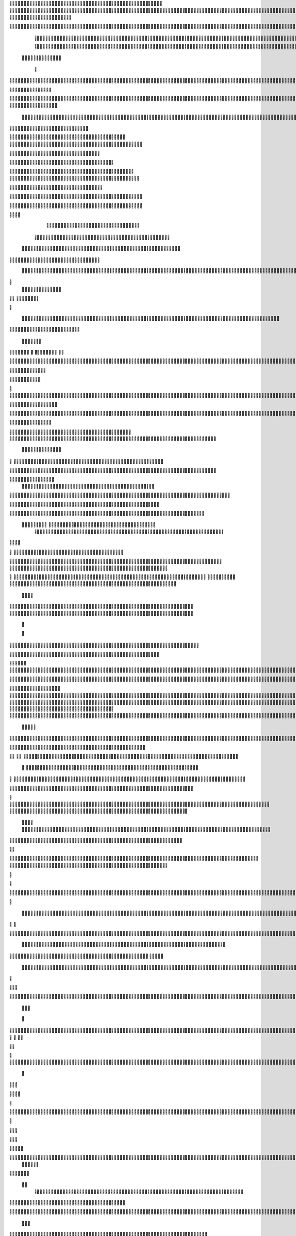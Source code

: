                     
                                                 
                      
                                                                                                      	 

                                                               	

		                                                                  
	

		                                                         	
	
	 

		
			
                                                                  	

 	




	



                                                                        


				

	

	                                                                             	
	
	

                                                                  
               	
	


                                                                                  				                  		

      
                                             
	

          

	

			      

		                                          

	        



	
       	


	                                               


	     	
	       
	                                         
  
	
    		
	
        	

                                                 
     

		

       	



	                                                         		

 	

	


                                                             	
		 	  


	
                                              	
                 	
		
	     
		                                    

                 		


     
	                                           

           	

		
                                                 

          
                     	
		           	                                            
			                                		

               



                                        		
	
  	
                    		                                             

				
                   

                                            

	
		
	                          	
                                      

	
	
	                          

                         
                          


	
                                                                                                                                                                                                                                                                                                                                                                            
                                                                                                                                                          
                              
                                      
		   
                                                                
                                     	
	
                      
		                                    		



                  

                               

		
		
  
       	
    
                            		

	

		           

                                  			





	
	
          			                                    



	







                                                   

			

	
	                                                             
	



 


                                                                            




	

	     	                           
                                          


	
	

     


	                                                                            

	



  



  







                                                            
      

	
	
 
	
	    	





		
                                                               				
	

        	





 	


                                                                        



	

	


     		









                                                                     
	
	
	

   



	




	

	

                                                                     			
			  

     	

	
		                                                                                     

	
                                                                                        
	 
                                                                              
 
  

  	


                      
                                                   

 	       	




                                                       

         			
                                                            

		                                                          



                                                                    
	
                                                                          
		       
	                                                 

                        
                                  		    
      

         
            

                      	
         

	    
         
     		
 
	                                      





     
        

   	


	
	                                
      
     
  
 	

 		                                              
          
     	
	

		
                                                                 
		                                                                 


                                                       


                             
             
        

	  


	

       
                              
  
    	

   
    
                     


	
      

                 		


  	
  

		
	

		               		


					




	
 		


	
	
	
	





   
	
     		

				



			
		




	

	
	
				
		


		

 


	
        



	
	



	

	
			

	
  
	




		






							
		

	
	


		          
	
						


			
	



    

			
	
	
			



 			

	


               
		

	










 


	
		


  	
		
	
				
	
										
	




           

   			

		





	









		
	





		



											



			
			

	







 

	                      
	
	


		



	
	

			





				


			

	
					
						 			
			










                          
		



	

	


							
			




		
		
		
	
		

		
	
					
		


			
    


	

                       
			





	


	
			

	
	


	


											
			
			
			
					

		
 




	


            
                 		
					






	





		
		

 	


						
		
									
	
	
			

 






             
               







	
	
	
	

		


		


  		




 
		



				
			
	


			




	 

			

		
                              

	
	
		
	


	




	


	

		


				
		 
					

	










	



           


                     

	





		





					

	

	
   



			
	
					



			
	 





            
                    
		

	






			
	 

		


 	 
		
	
						
					
		 



	
       	

                  	




				


	



	

	


	





				
		



	


 		
 

	
 	


         
 	
	
               


		

				
		



 



	


								









          
 

	                  		





			





				




		

	



                 
	
		

	
   
    




        		

	


		


	






				
			




 
             
	





		     
 	





       						


	
		






	
			
				
					






  




         




      
 
		




              



	
		





 
	
				
 					
	

					













 


 
       


   
	


		

               
 
 		


	 				
	
	
	
		
	

		

	












  	
                          	

	

	




                	


	 		


										 	
		

	


	



		                              

	

	





       	
	

													

 




	

                       


	

 

   
	
						
				 	

	
		 
                  	





     
 

	

							
           



        



	



		
			
	
		
        









	

	




		         	
 

	
	


	
	

	
			


		 	        
   
	


	



			

	
	








		



			         

	   


		


			

	



	



		
		
		

	
			                     
	


    
	
 
 		





			




	





				




	                       	
	

   

	  		


		


		


	





	





	



	                        	


    
    

			
	


	
		





		  

	 	
	  	                           






    
       
 	
		


		



		



	
				                    
	




   
            	
	



	

	

			


		
	
		

	
	
		            	

			
               
 
	


	
		


	


	
 

			
							

	
			 			                        




	

               	
	
		
	




	




 						
					
			
		
				                            


	   


             


	
	

	
	
	
 
		





												 						                       	
	


                 	
 		
	

	



	



								
							
	
		                     





                   
  
   

	
	
										
		                    

  
  



                  
	



																					

	
	                   	                 


	
	
								
										 	



	              

                 
	

	

				
				
											


	
                		                
			

 
 


											
	
			

	

	




	                 
                


 




				 								
			
				
		






                                         






				
	
			
			
			
	

	








                                            


	



 			



		
	


				

			

												
				


 			                                          

	



	
	




									
			
		
		
						


		



	   	                          
   	

			
	


	 								
		
	
					
			



	




   


   

                  				







 
						
	 
														




		


	        
               

	





 			
	

	

	
								

	

 







       	
                		

  				

	
	






			
	
	










		
      
     		                
	 


		 		










		


	












	       
   
                            
 			

		


	
	


			








	

		      
  
                                  
		
	 		

		







	
 






	

		

                                  



	  


	


	



	





		


		



                    	       

	

		

		
		


	










 








	




		

                    	             	



	
		


	












	



		




	




	

	

                       
		                    
			
			

	
	


		

		




















	






					                        



			                     	

	




	





	







	







	  	






	
			


		                    				

                
        
	

		
	

			



	

			


	






	






			
		

	          
       	                  

	 







			

	
	



	
	

















	
		            
                          












	
	









	







			





	







					
                    
                      	



	







 
	

		
	
				

		




	
	
	




		







	


	 	
	
		


                      
                       
		




	


	
	
 	



	








	



	








	






		

	
	

	



	



	
		

                                       
	


			

		

		




	


	

 












	
	
		






	







				




	






                           		





			
 
	





	











	




	







		
		










				




	





                              
			


	
		

				
 



	
	










 



















	
	

	








	

                             



 

   

	
		 
	





	

			


	


	





	







 	









		



		








		
                       	
	


   	


   	

   		
	

	
	



			
	

		



	


		
 
		



	


	








	
		


		


	




		

                     
	



	   
	
    	
	
		


	


 



	

	   



	

		
		





















	













                 
		          	 	
		



	





 


		


		
 




	
	



	



	




		







 




                                  


			






		
	



	




	





		
	
	 
























                          
    	

 	





	
	
	
	

	




		





	 











	


 



                        

				
	

		
	

   




















 












                 

       		
  
     









			






	


	





                      


           

		


	









	



                               


   			
	

	
	





			
	





                                
  	
				












		






                                
	
					















                            
     
				






	


		




                           


				






	
	
		





                           

	
		 
		



		





                                  
		    
 
	





			





	                            
     	
  
      	
		







		

	                                 
 
      		



	


	  	
			
     
                
      	 


		

			
 	
	             

    
 


 
 	

	              
 
      





	 	


          
    	








   	



           
     









 
  	
          
   

			





 

  
             


    
	
			





         	         		
		




               				





 

       

  
    	

	






             
			




                   	


	

               

		 


            

  

	
      
           



               





                 
   	



                   
        	 



                            	







                         	


  


	
                             
 

		 


	
                                	

	
	




                               		



			





  
                		



		
	

	

                     			
	
	





	






            
   	



     
	



	

	

        	
  
	
	         



			


        
   	            



	



              
         	




	


                 
      
		




                    
 



   	
	



	              	    	
	 	





	
               
      
  





		              

    	
	


                 	
	

            
	
	              	
                          